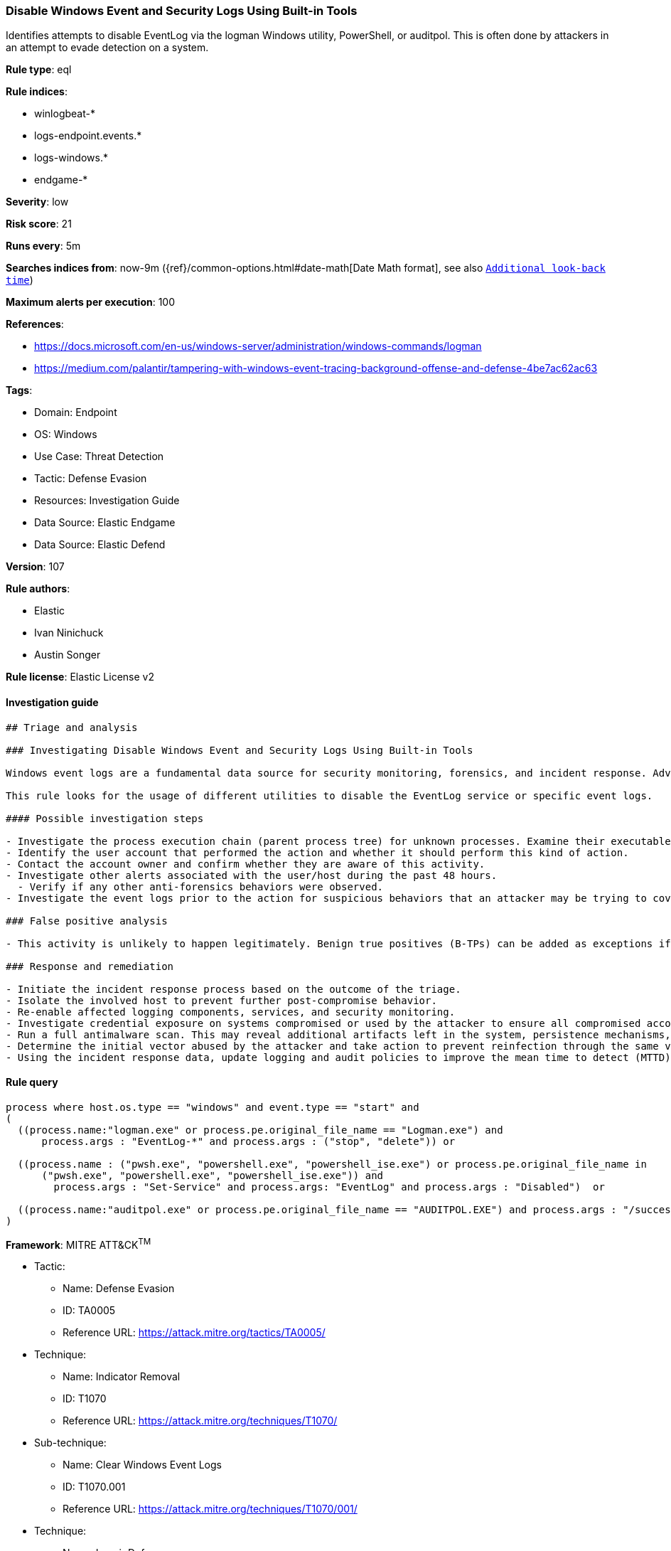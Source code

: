 [[prebuilt-rule-8-7-12-disable-windows-event-and-security-logs-using-built-in-tools]]
=== Disable Windows Event and Security Logs Using Built-in Tools

Identifies attempts to disable EventLog via the logman Windows utility, PowerShell, or auditpol. This is often done by attackers in an attempt to evade detection on a system.

*Rule type*: eql

*Rule indices*: 

* winlogbeat-*
* logs-endpoint.events.*
* logs-windows.*
* endgame-*

*Severity*: low

*Risk score*: 21

*Runs every*: 5m

*Searches indices from*: now-9m ({ref}/common-options.html#date-math[Date Math format], see also <<rule-schedule, `Additional look-back time`>>)

*Maximum alerts per execution*: 100

*References*: 

* https://docs.microsoft.com/en-us/windows-server/administration/windows-commands/logman
* https://medium.com/palantir/tampering-with-windows-event-tracing-background-offense-and-defense-4be7ac62ac63

*Tags*: 

* Domain: Endpoint
* OS: Windows
* Use Case: Threat Detection
* Tactic: Defense Evasion
* Resources: Investigation Guide
* Data Source: Elastic Endgame
* Data Source: Elastic Defend

*Version*: 107

*Rule authors*: 

* Elastic
* Ivan Ninichuck
* Austin Songer

*Rule license*: Elastic License v2


==== Investigation guide


[source, markdown]
----------------------------------
## Triage and analysis

### Investigating Disable Windows Event and Security Logs Using Built-in Tools

Windows event logs are a fundamental data source for security monitoring, forensics, and incident response. Adversaries can tamper, clear, and delete this data to break SIEM detections, cover their tracks, and slow down incident response.

This rule looks for the usage of different utilities to disable the EventLog service or specific event logs.

#### Possible investigation steps

- Investigate the process execution chain (parent process tree) for unknown processes. Examine their executable files for prevalence, whether they are located in expected locations, and if they are signed with valid digital signatures.
- Identify the user account that performed the action and whether it should perform this kind of action.
- Contact the account owner and confirm whether they are aware of this activity.
- Investigate other alerts associated with the user/host during the past 48 hours.
  - Verify if any other anti-forensics behaviors were observed.
- Investigate the event logs prior to the action for suspicious behaviors that an attacker may be trying to cover up.

### False positive analysis

- This activity is unlikely to happen legitimately. Benign true positives (B-TPs) can be added as exceptions if necessary.

### Response and remediation

- Initiate the incident response process based on the outcome of the triage.
- Isolate the involved host to prevent further post-compromise behavior.
- Re-enable affected logging components, services, and security monitoring.
- Investigate credential exposure on systems compromised or used by the attacker to ensure all compromised accounts are identified. Reset passwords for these accounts and other potentially compromised credentials, such as email, business systems, and web services.
- Run a full antimalware scan. This may reveal additional artifacts left in the system, persistence mechanisms, and malware components.
- Determine the initial vector abused by the attacker and take action to prevent reinfection through the same vector.
- Using the incident response data, update logging and audit policies to improve the mean time to detect (MTTD) and the mean time to respond (MTTR).
----------------------------------

==== Rule query


[source, js]
----------------------------------
process where host.os.type == "windows" and event.type == "start" and
(
  ((process.name:"logman.exe" or process.pe.original_file_name == "Logman.exe") and
      process.args : "EventLog-*" and process.args : ("stop", "delete")) or

  ((process.name : ("pwsh.exe", "powershell.exe", "powershell_ise.exe") or process.pe.original_file_name in
      ("pwsh.exe", "powershell.exe", "powershell_ise.exe")) and
	process.args : "Set-Service" and process.args: "EventLog" and process.args : "Disabled")  or

  ((process.name:"auditpol.exe" or process.pe.original_file_name == "AUDITPOL.EXE") and process.args : "/success:disable")
)

----------------------------------

*Framework*: MITRE ATT&CK^TM^

* Tactic:
** Name: Defense Evasion
** ID: TA0005
** Reference URL: https://attack.mitre.org/tactics/TA0005/
* Technique:
** Name: Indicator Removal
** ID: T1070
** Reference URL: https://attack.mitre.org/techniques/T1070/
* Sub-technique:
** Name: Clear Windows Event Logs
** ID: T1070.001
** Reference URL: https://attack.mitre.org/techniques/T1070/001/
* Technique:
** Name: Impair Defenses
** ID: T1562
** Reference URL: https://attack.mitre.org/techniques/T1562/
* Sub-technique:
** Name: Indicator Blocking
** ID: T1562.006
** Reference URL: https://attack.mitre.org/techniques/T1562/006/
